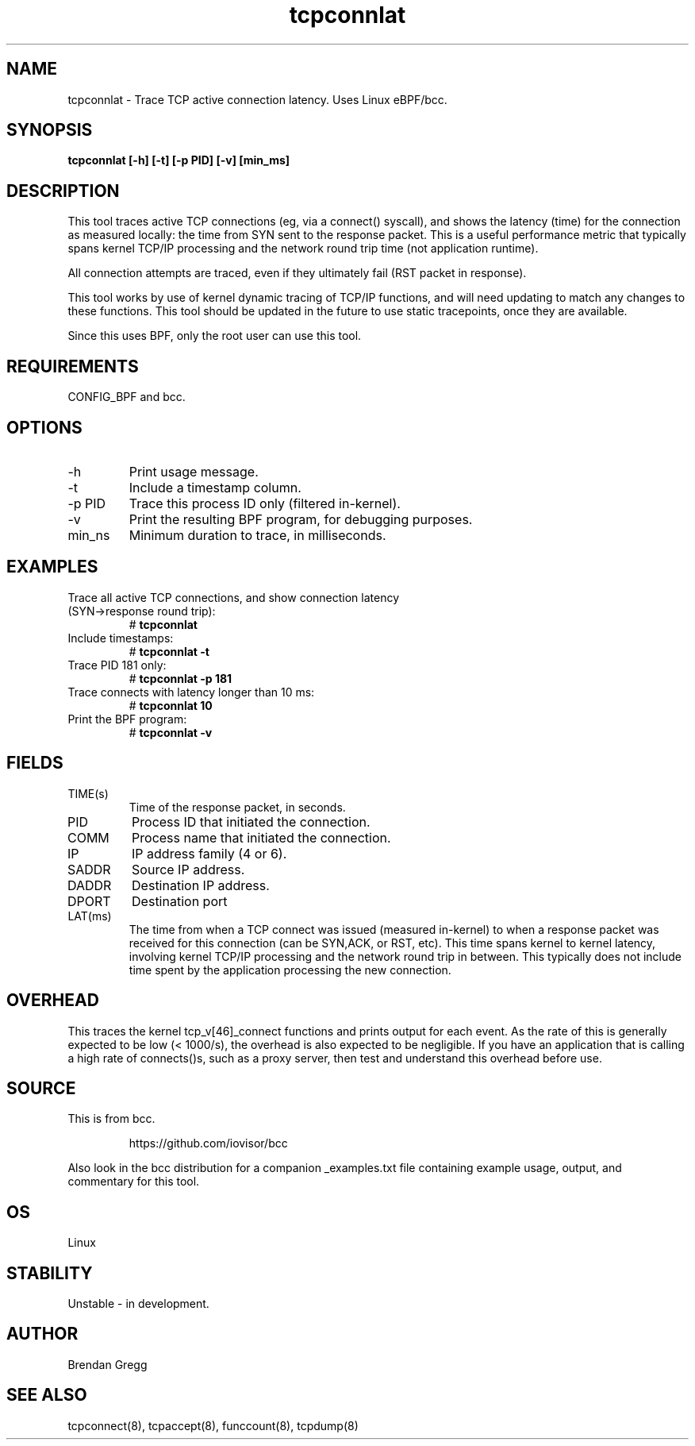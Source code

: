 .TH tcpconnlat 8  "2016-02-19" "USER COMMANDS"
.SH NAME
tcpconnlat \- Trace TCP active connection latency. Uses Linux eBPF/bcc.
.SH SYNOPSIS
.B tcpconnlat [\-h] [\-t] [\-p PID] [-v] [min_ms]
.SH DESCRIPTION
This tool traces active TCP connections
(eg, via a connect() syscall), and shows the latency (time) for the connection
as measured locally: the time from SYN sent to the response packet.
This is a useful performance metric that typically spans kernel TCP/IP
processing and the network round trip time (not application runtime).

All connection attempts are traced, even if they ultimately fail (RST packet
in response).

This tool works by use of kernel dynamic tracing of TCP/IP functions, and will
need updating to match any changes to these functions. This tool should be
updated in the future to use static tracepoints, once they are available.

Since this uses BPF, only the root user can use this tool.
.SH REQUIREMENTS
CONFIG_BPF and bcc.
.SH OPTIONS
.TP
\-h
Print usage message.
.TP
\-t
Include a timestamp column.
.TP
\-p PID
Trace this process ID only (filtered in-kernel).
.TP
\-v
Print the resulting BPF program, for debugging purposes.
.TP
min_ns
Minimum duration to trace, in milliseconds.
.SH EXAMPLES
.TP
Trace all active TCP connections, and show connection latency (SYN->response round trip):
#
.B tcpconnlat
.TP
Include timestamps:
#
.B tcpconnlat \-t
.TP
Trace PID 181 only:
#
.B tcpconnlat \-p 181
.TP
Trace connects with latency longer than 10 ms:
#
.B tcpconnlat 10
.TP
Print the BPF program:
#
.B tcpconnlat \-v
.SH FIELDS
.TP
TIME(s)
Time of the response packet, in seconds.
.TP
PID
Process ID that initiated the connection.
.TP
COMM
Process name that initiated the connection.
.TP
IP
IP address family (4 or 6).
.TP
SADDR
Source IP address.
.TP
DADDR
Destination IP address.
.TP
DPORT
Destination port
.TP
LAT(ms)
The time from when a TCP connect was issued (measured in-kernel) to when a
response packet was received for this connection (can be SYN,ACK, or RST, etc).
This time spans kernel to kernel latency, involving kernel TCP/IP processing
and the network round trip in between. This typically does not include
time spent by the application processing the new connection.
.SH OVERHEAD
This traces the kernel tcp_v[46]_connect functions and prints output for each
event. As the rate of this is generally expected to be low (< 1000/s), the
overhead is also expected to be negligible. If you have an application that
is calling a high rate of connects()s, such as a proxy server, then test and
understand this overhead before use.
.SH SOURCE
This is from bcc.
.IP
https://github.com/iovisor/bcc
.PP
Also look in the bcc distribution for a companion _examples.txt file containing
example usage, output, and commentary for this tool.
.SH OS
Linux
.SH STABILITY
Unstable - in development.
.SH AUTHOR
Brendan Gregg
.SH SEE ALSO
tcpconnect(8), tcpaccept(8), funccount(8), tcpdump(8)
